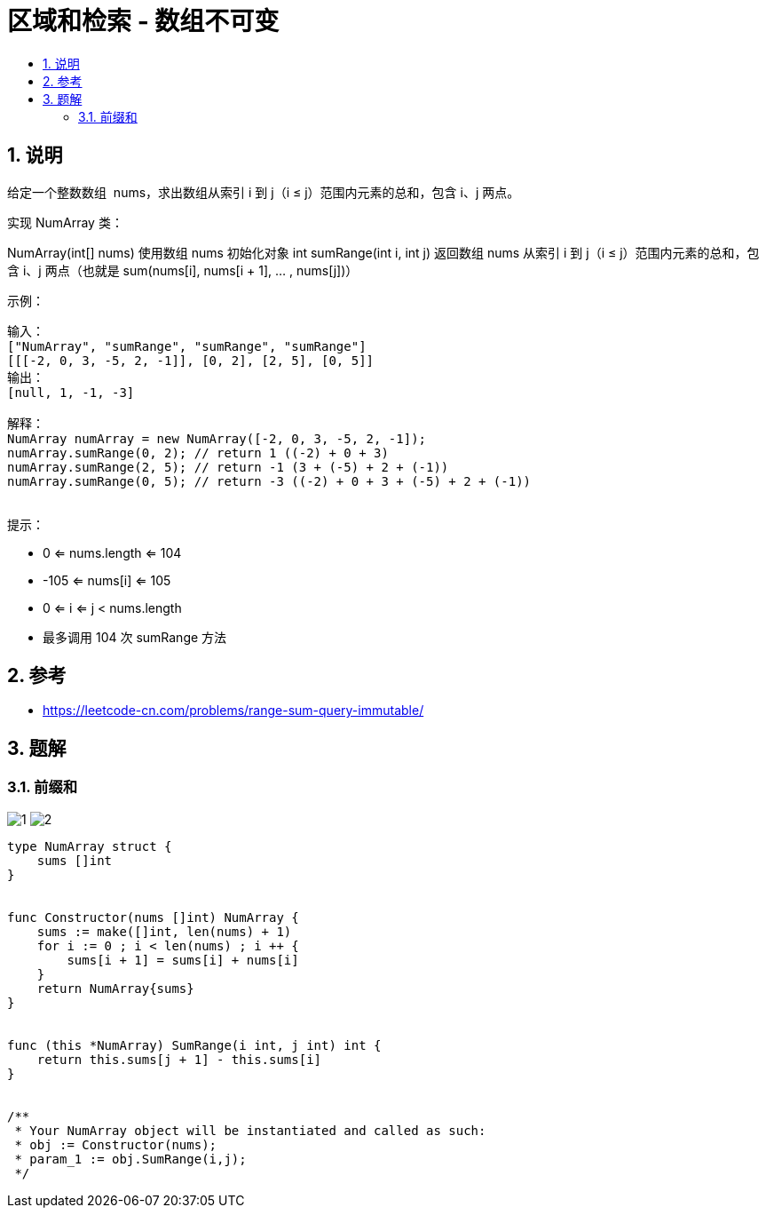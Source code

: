 = 区域和检索 - 数组不可变
:toc:
:toclevels: 5
:sectnums:
:toc-title:

== 说明
给定一个整数数组  nums，求出数组从索引 i 到 j（i ≤ j）范围内元素的总和，包含 i、j 两点。

实现 NumArray 类：

NumArray(int[] nums) 使用数组 nums 初始化对象
int sumRange(int i, int j) 返回数组 nums 从索引 i 到 j（i ≤ j）范围内元素的总和，包含 i、j 两点（也就是 sum(nums[i], nums[i + 1], ... , nums[j])）
 

示例：
```
输入：
["NumArray", "sumRange", "sumRange", "sumRange"]
[[[-2, 0, 3, -5, 2, -1]], [0, 2], [2, 5], [0, 5]]
输出：
[null, 1, -1, -3]

解释：
NumArray numArray = new NumArray([-2, 0, 3, -5, 2, -1]);
numArray.sumRange(0, 2); // return 1 ((-2) + 0 + 3)
numArray.sumRange(2, 5); // return -1 (3 + (-5) + 2 + (-1))
numArray.sumRange(0, 5); // return -3 ((-2) + 0 + 3 + (-5) + 2 + (-1))
 
```
提示：

- 0 <= nums.length <= 104
- -105 <= nums[i] <= 105
- 0 <= i <= j < nums.length
- 最多调用 104 次 sumRange 方法


== 参考
- https://leetcode-cn.com/problems/range-sum-query-immutable/

== 题解
=== 前缀和
image:images/1.jpg[]
image:images/2.jpg[]

```go
type NumArray struct {
    sums []int
}


func Constructor(nums []int) NumArray {
    sums := make([]int, len(nums) + 1)
    for i := 0 ; i < len(nums) ; i ++ {
        sums[i + 1] = sums[i] + nums[i]
    }
    return NumArray{sums}
}


func (this *NumArray) SumRange(i int, j int) int {
    return this.sums[j + 1] - this.sums[i]
}


/**
 * Your NumArray object will be instantiated and called as such:
 * obj := Constructor(nums);
 * param_1 := obj.SumRange(i,j);
 */
```


